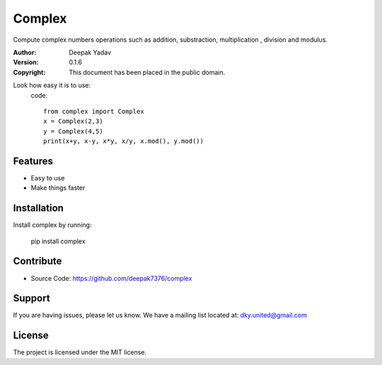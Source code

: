Complex
==========
Compute complex numbers operations such as addition, substraction, multiplication , division and modulus.

:Author: Deepak Yadav
:Version: 0.1.6
:Copyright: This document has been placed in the public domain.

Look how easy it is to use:
  code::
    
    from complex import Complex
    x = Complex(2,3)
    y = Complex(4,5)
    print(x+y, x-y, x*y, x/y, x.mod(), y.mod())

Features
--------
- Easy to use
- Make things faster

Installation
------------
Install complex by running:
  
  pip install complex

Contribute
----------
- Source Code: https://github.com/deepak7376/complex

Support
-------
If you are having issues, please let us know.
We have a mailing list located at: dky.united@gmail.com

License
-------
The project is licensed under the MIT license.
